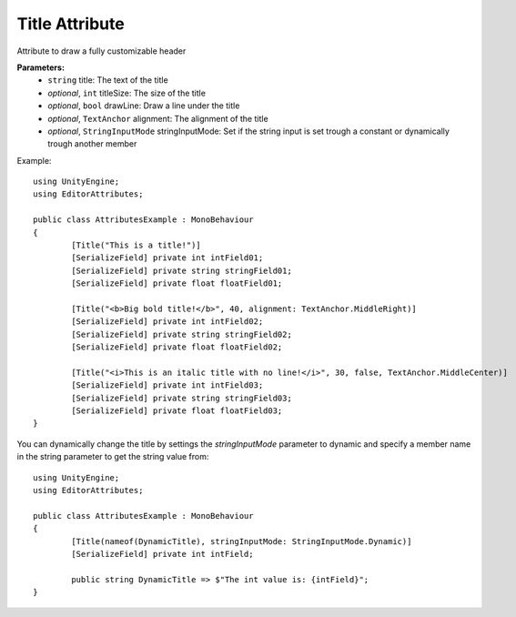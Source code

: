 Title Attribute
===============

Attribute to draw a fully customizable header

**Parameters:**
	- ``string`` title: The text of the title
	- `optional`, ``int`` titleSize: The size of the title
	- `optional`, ``bool`` drawLine: Draw a line under the title
	- `optional`, ``TextAnchor`` alignment: The alignment of the title
	- `optional`, ``StringInputMode`` stringInputMode: Set if the string input is set trough a constant or dynamically trough another member

Example::

	using UnityEngine;
	using EditorAttributes;
	
	public class AttributesExample : MonoBehaviour
	{
		[Title("This is a title!")]
		[SerializeField] private int intField01;
		[SerializeField] private string stringField01;
		[SerializeField] private float floatField01;
	
		[Title("<b>Big bold title!</b>", 40, alignment: TextAnchor.MiddleRight)]
		[SerializeField] private int intField02;
		[SerializeField] private string stringField02;
		[SerializeField] private float floatField02;
	
		[Title("<i>This is an italic title with no line!</i>", 30, false, TextAnchor.MiddleCenter)]
		[SerializeField] private int intField03;
		[SerializeField] private string stringField03;
		[SerializeField] private float floatField03;
	}

.. image:: ../../Images/Title01.png

You can dynamically change the title by settings the `stringInputMode` parameter to dynamic and specify a member name in the string parameter to get the string value from::

	using UnityEngine;
	using EditorAttributes;
	
	public class AttributesExample : MonoBehaviour
	{
		[Title(nameof(DynamicTitle), stringInputMode: StringInputMode.Dynamic)]
		[SerializeField] private int intField;
	
		public string DynamicTitle => $"The int value is: {intField}";
	}

.. image:: ../../Images/Title02.gif
